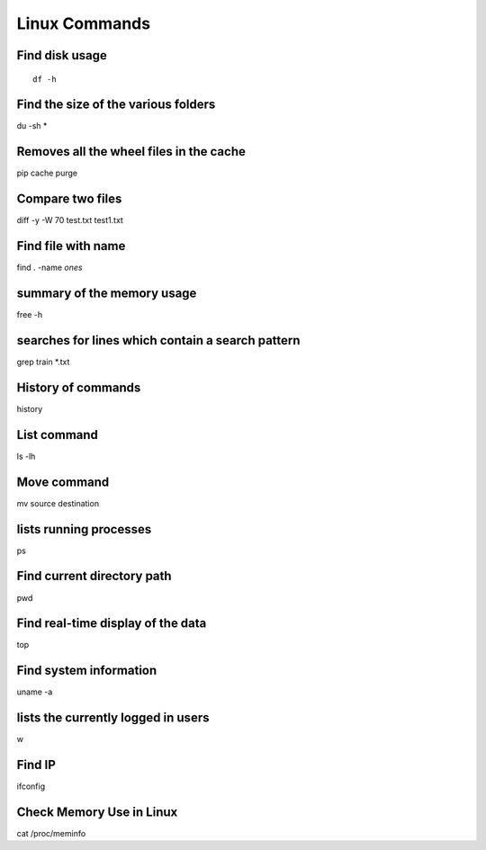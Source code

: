 Linux Commands
===============
    
Find disk usage
----------------

::

    df -h


Find the size of the various folders
-------------------

du -sh *

Removes all the wheel files in the cache
-----------

pip cache purge

Compare two files
---------------

diff -y -W 70 test.txt test1.txt 

Find file with name
------------------

find . -name *ones*

summary of the memory usage
-------------------------

free -h

searches for lines which contain a search pattern
------------------------------

grep train *.txt

History of commands
-------------------

history

List command
------------

ls -lh

Move command
----------

mv source destination

lists running processes
------------

ps

Find current directory path
---------------

pwd

Find real-time display of the data
---------------

top

Find system information
-------------

uname -a

lists the currently logged in users
----------

w

Find IP
----------

ifconfig

Check Memory Use in Linux
------------

cat /proc/meminfo

